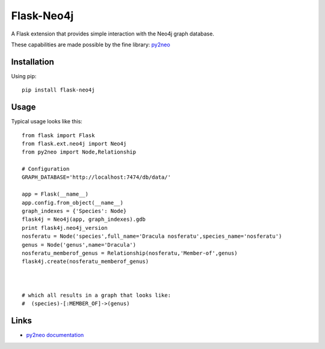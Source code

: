 Flask-Neo4j
===========
.. image:: https://secure.travis-ci.org/drichner/flask-neo4j.png?branch=master
   :target: http://travis-ci.org/drichner/flask-neo4j

.. image:: https://pypip.in/license/Flask-Neo4j/badge.png
    :target: https://pypi.python.org/pypi/Flask-Neo4j/
    :alt: License

A Flask extension that provides simple interaction with the Neo4j graph
database.

These capabilities are made possible by the fine library: `py2neo <http://book.py2neo.org>`_


Installation
------------
Using pip::

    pip install flask-neo4j

Usage
-----
Typical usage looks like this::

    from flask import Flask
    from flask.ext.neo4j import Neo4j
    from py2neo import Node,Relationship

    # Configuration
    GRAPH_DATABASE='http://localhost:7474/db/data/'

    app = Flask(__name__)
    app.config.from_object(__name__)
    graph_indexes = {'Species': Node}
    flask4j = Neo4j(app, graph_indexes).gdb
    print flask4j.neo4j_version
    nosferatu = Node('species',full_name='Dracula nosferatu',species_name='nosferatu')
    genus = Node('genus',name='Dracula')
    nosferatu_memberof_genus = Relationship(nosferatu,'Member-of',genus)
    flask4j.create(nosferatu_memberof_genus)



    # which all results in a graph that looks like:
    #  (species)-[:MEMBER_OF]->(genus)



Links
-----

* `py2neo documentation <http://http://py2neo.org>`_
